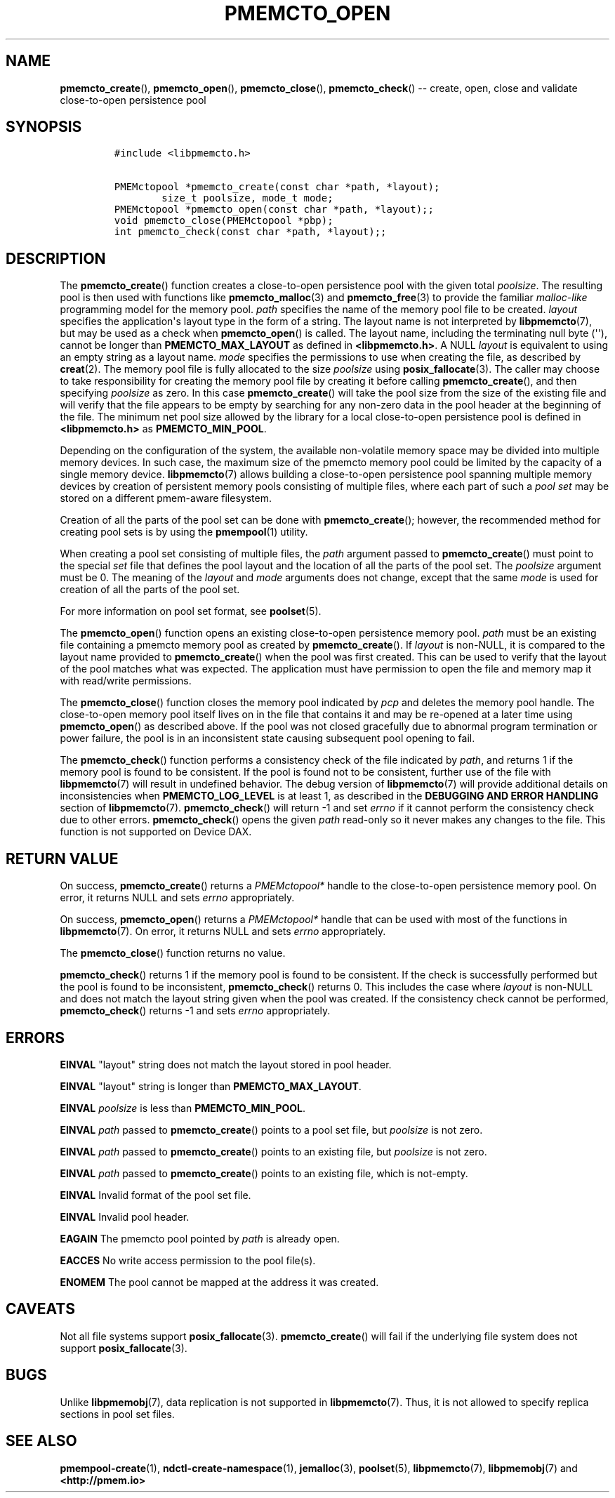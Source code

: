 .\" Automatically generated by Pandoc 1.16.0.2
.\"
.TH "PMEMCTO_OPEN" "3" "2018-01-16" "PMDK - libpmemcto API version 1.0" "PMDK Programmer's Manual"
.hy
.\" Copyright 2014-2018, Intel Corporation
.\"
.\" Redistribution and use in source and binary forms, with or without
.\" modification, are permitted provided that the following conditions
.\" are met:
.\"
.\"     * Redistributions of source code must retain the above copyright
.\"       notice, this list of conditions and the following disclaimer.
.\"
.\"     * Redistributions in binary form must reproduce the above copyright
.\"       notice, this list of conditions and the following disclaimer in
.\"       the documentation and/or other materials provided with the
.\"       distribution.
.\"
.\"     * Neither the name of the copyright holder nor the names of its
.\"       contributors may be used to endorse or promote products derived
.\"       from this software without specific prior written permission.
.\"
.\" THIS SOFTWARE IS PROVIDED BY THE COPYRIGHT HOLDERS AND CONTRIBUTORS
.\" "AS IS" AND ANY EXPRESS OR IMPLIED WARRANTIES, INCLUDING, BUT NOT
.\" LIMITED TO, THE IMPLIED WARRANTIES OF MERCHANTABILITY AND FITNESS FOR
.\" A PARTICULAR PURPOSE ARE DISCLAIMED. IN NO EVENT SHALL THE COPYRIGHT
.\" OWNER OR CONTRIBUTORS BE LIABLE FOR ANY DIRECT, INDIRECT, INCIDENTAL,
.\" SPECIAL, EXEMPLARY, OR CONSEQUENTIAL DAMAGES (INCLUDING, BUT NOT
.\" LIMITED TO, PROCUREMENT OF SUBSTITUTE GOODS OR SERVICES; LOSS OF USE,
.\" DATA, OR PROFITS; OR BUSINESS INTERRUPTION) HOWEVER CAUSED AND ON ANY
.\" THEORY OF LIABILITY, WHETHER IN CONTRACT, STRICT LIABILITY, OR TORT
.\" (INCLUDING NEGLIGENCE OR OTHERWISE) ARISING IN ANY WAY OUT OF THE USE
.\" OF THIS SOFTWARE, EVEN IF ADVISED OF THE POSSIBILITY OF SUCH DAMAGE.
.SH NAME
.PP
\f[B]pmemcto_create\f[](), \f[B]pmemcto_open\f[](),
\f[B]pmemcto_close\f[](), \f[B]pmemcto_check\f[]() \-\- create, open,
close and validate close\-to\-open persistence pool
.SH SYNOPSIS
.IP
.nf
\f[C]
#include\ <libpmemcto.h>

PMEMctopool\ *pmemcto_create(const\ char\ *path,\ *layout);
\ \ \ \ \ \ \ \ size_t\ poolsize,\ mode_t\ mode;
PMEMctopool\ *pmemcto_open(const\ char\ *path,\ *layout);;
void\ pmemcto_close(PMEMctopool\ *pbp);
int\ pmemcto_check(const\ char\ *path,\ *layout);;
\f[]
.fi
.SH DESCRIPTION
.PP
The \f[B]pmemcto_create\f[]() function creates a close\-to\-open
persistence pool with the given total \f[I]poolsize\f[].
The resulting pool is then used with functions like
\f[B]pmemcto_malloc\f[](3) and \f[B]pmemcto_free\f[](3) to provide the
familiar \f[I]malloc\-like\f[] programming model for the memory pool.
\f[I]path\f[] specifies the name of the memory pool file to be created.
\f[I]layout\f[] specifies the application\[aq]s layout type in the form
of a string.
The layout name is not interpreted by \f[B]libpmemcto\f[](7), but may be
used as a check when \f[B]pmemcto_open\f[]() is called.
The layout name, including the terminating null byte (\[aq]\[aq]),
cannot be longer than \f[B]PMEMCTO_MAX_LAYOUT\f[] as defined in
\f[B]<libpmemcto.h>\f[].
A NULL \f[I]layout\f[] is equivalent to using an empty string as a
layout name.
\f[I]mode\f[] specifies the permissions to use when creating the file,
as described by \f[B]creat\f[](2).
The memory pool file is fully allocated to the size \f[I]poolsize\f[]
using \f[B]posix_fallocate\f[](3).
The caller may choose to take responsibility for creating the memory
pool file by creating it before calling \f[B]pmemcto_create\f[](), and
then specifying \f[I]poolsize\f[] as zero.
In this case \f[B]pmemcto_create\f[]() will take the pool size from the
size of the existing file and will verify that the file appears to be
empty by searching for any non\-zero data in the pool header at the
beginning of the file.
The minimum net pool size allowed by the library for a local
close\-to\-open persistence pool is defined in \f[B]<libpmemcto.h>\f[]
as \f[B]PMEMCTO_MIN_POOL\f[].
.PP
Depending on the configuration of the system, the available
non\-volatile memory space may be divided into multiple memory devices.
In such case, the maximum size of the pmemcto memory pool could be
limited by the capacity of a single memory device.
\f[B]libpmemcto\f[](7) allows building a close\-to\-open persistence
pool spanning multiple memory devices by creation of persistent memory
pools consisting of multiple files, where each part of such a \f[I]pool
set\f[] may be stored on a different pmem\-aware filesystem.
.PP
Creation of all the parts of the pool set can be done with
\f[B]pmemcto_create\f[](); however, the recommended method for creating
pool sets is by using the \f[B]pmempool\f[](1) utility.
.PP
When creating a pool set consisting of multiple files, the \f[I]path\f[]
argument passed to \f[B]pmemcto_create\f[]() must point to the special
\f[I]set\f[] file that defines the pool layout and the location of all
the parts of the pool set.
The \f[I]poolsize\f[] argument must be 0.
The meaning of the \f[I]layout\f[] and \f[I]mode\f[] arguments does not
change, except that the same \f[I]mode\f[] is used for creation of all
the parts of the pool set.
.PP
For more information on pool set format, see \f[B]poolset\f[](5).
.PP
The \f[B]pmemcto_open\f[]() function opens an existing close\-to\-open
persistence memory pool.
\f[I]path\f[] must be an existing file containing a pmemcto memory pool
as created by \f[B]pmemcto_create\f[]().
If \f[I]layout\f[] is non\-NULL, it is compared to the layout name
provided to \f[B]pmemcto_create\f[]() when the pool was first created.
This can be used to verify that the layout of the pool matches what was
expected.
The application must have permission to open the file and memory map it
with read/write permissions.
.PP
The \f[B]pmemcto_close\f[]() function closes the memory pool indicated
by \f[I]pcp\f[] and deletes the memory pool handle.
The close\-to\-open memory pool itself lives on in the file that
contains it and may be re\-opened at a later time using
\f[B]pmemcto_open\f[]() as described above.
If the pool was not closed gracefully due to abnormal program
termination or power failure, the pool is in an inconsistent state
causing subsequent pool opening to fail.
.PP
The \f[B]pmemcto_check\f[]() function performs a consistency check of
the file indicated by \f[I]path\f[], and returns 1 if the memory pool is
found to be consistent.
If the pool is found not to be consistent, further use of the file with
\f[B]libpmemcto\f[](7) will result in undefined behavior.
The debug version of \f[B]libpmemcto\f[](7) will provide additional
details on inconsistencies when \f[B]PMEMCTO_LOG_LEVEL\f[] is at least
1, as described in the \f[B]DEBUGGING AND ERROR HANDLING\f[] section of
\f[B]libpmemcto\f[](7).
\f[B]pmemcto_check\f[]() will return \-1 and set \f[I]errno\f[] if it
cannot perform the consistency check due to other errors.
\f[B]pmemcto_check\f[]() opens the given \f[I]path\f[] read\-only so it
never makes any changes to the file.
This function is not supported on Device DAX.
.SH RETURN VALUE
.PP
On success, \f[B]pmemcto_create\f[]() returns a \f[I]PMEMctopool*\f[]
handle to the close\-to\-open persistence memory pool.
On error, it returns NULL and sets \f[I]errno\f[] appropriately.
.PP
On success, \f[B]pmemcto_open\f[]() returns a \f[I]PMEMctopool*\f[]
handle that can be used with most of the functions in
\f[B]libpmemcto\f[](7).
On error, it returns NULL and sets \f[I]errno\f[] appropriately.
.PP
The \f[B]pmemcto_close\f[]() function returns no value.
.PP
\f[B]pmemcto_check\f[]() returns 1 if the memory pool is found to be
consistent.
If the check is successfully performed but the pool is found to be
inconsistent, \f[B]pmemcto_check\f[]() returns 0.
This includes the case where \f[I]layout\f[] is non\-NULL and does not
match the layout string given when the pool was created.
If the consistency check cannot be performed, \f[B]pmemcto_check\f[]()
returns \-1 and sets \f[I]errno\f[] appropriately.
.SH ERRORS
.PP
\f[B]EINVAL\f[] "layout" string does not match the layout stored in pool
header.
.PP
\f[B]EINVAL\f[] "layout" string is longer than
\f[B]PMEMCTO_MAX_LAYOUT\f[].
.PP
\f[B]EINVAL\f[] \f[I]poolsize\f[] is less than
\f[B]PMEMCTO_MIN_POOL\f[].
.PP
\f[B]EINVAL\f[] \f[I]path\f[] passed to \f[B]pmemcto_create\f[]() points
to a pool set file, but \f[I]poolsize\f[] is not zero.
.PP
\f[B]EINVAL\f[] \f[I]path\f[] passed to \f[B]pmemcto_create\f[]() points
to an existing file, but \f[I]poolsize\f[] is not zero.
.PP
\f[B]EINVAL\f[] \f[I]path\f[] passed to \f[B]pmemcto_create\f[]() points
to an existing file, which is not\-empty.
.PP
\f[B]EINVAL\f[] Invalid format of the pool set file.
.PP
\f[B]EINVAL\f[] Invalid pool header.
.PP
\f[B]EAGAIN\f[] The pmemcto pool pointed by \f[I]path\f[] is already
open.
.PP
\f[B]EACCES\f[] No write access permission to the pool file(s).
.PP
\f[B]ENOMEM\f[] The pool cannot be mapped at the address it was created.
.SH CAVEATS
.PP
Not all file systems support \f[B]posix_fallocate\f[](3).
\f[B]pmemcto_create\f[]() will fail if the underlying file system does
not support \f[B]posix_fallocate\f[](3).
.SH BUGS
.PP
Unlike \f[B]libpmemobj\f[](7), data replication is not supported in
\f[B]libpmemcto\f[](7).
Thus, it is not allowed to specify replica sections in pool set files.
.SH SEE ALSO
.PP
\f[B]pmempool\-create\f[](1), \f[B]ndctl\-create\-namespace\f[](1),
\f[B]jemalloc\f[](3), \f[B]poolset\f[](5), \f[B]libpmemcto\f[](7),
\f[B]libpmemobj\f[](7) and \f[B]<http://pmem.io>\f[]
